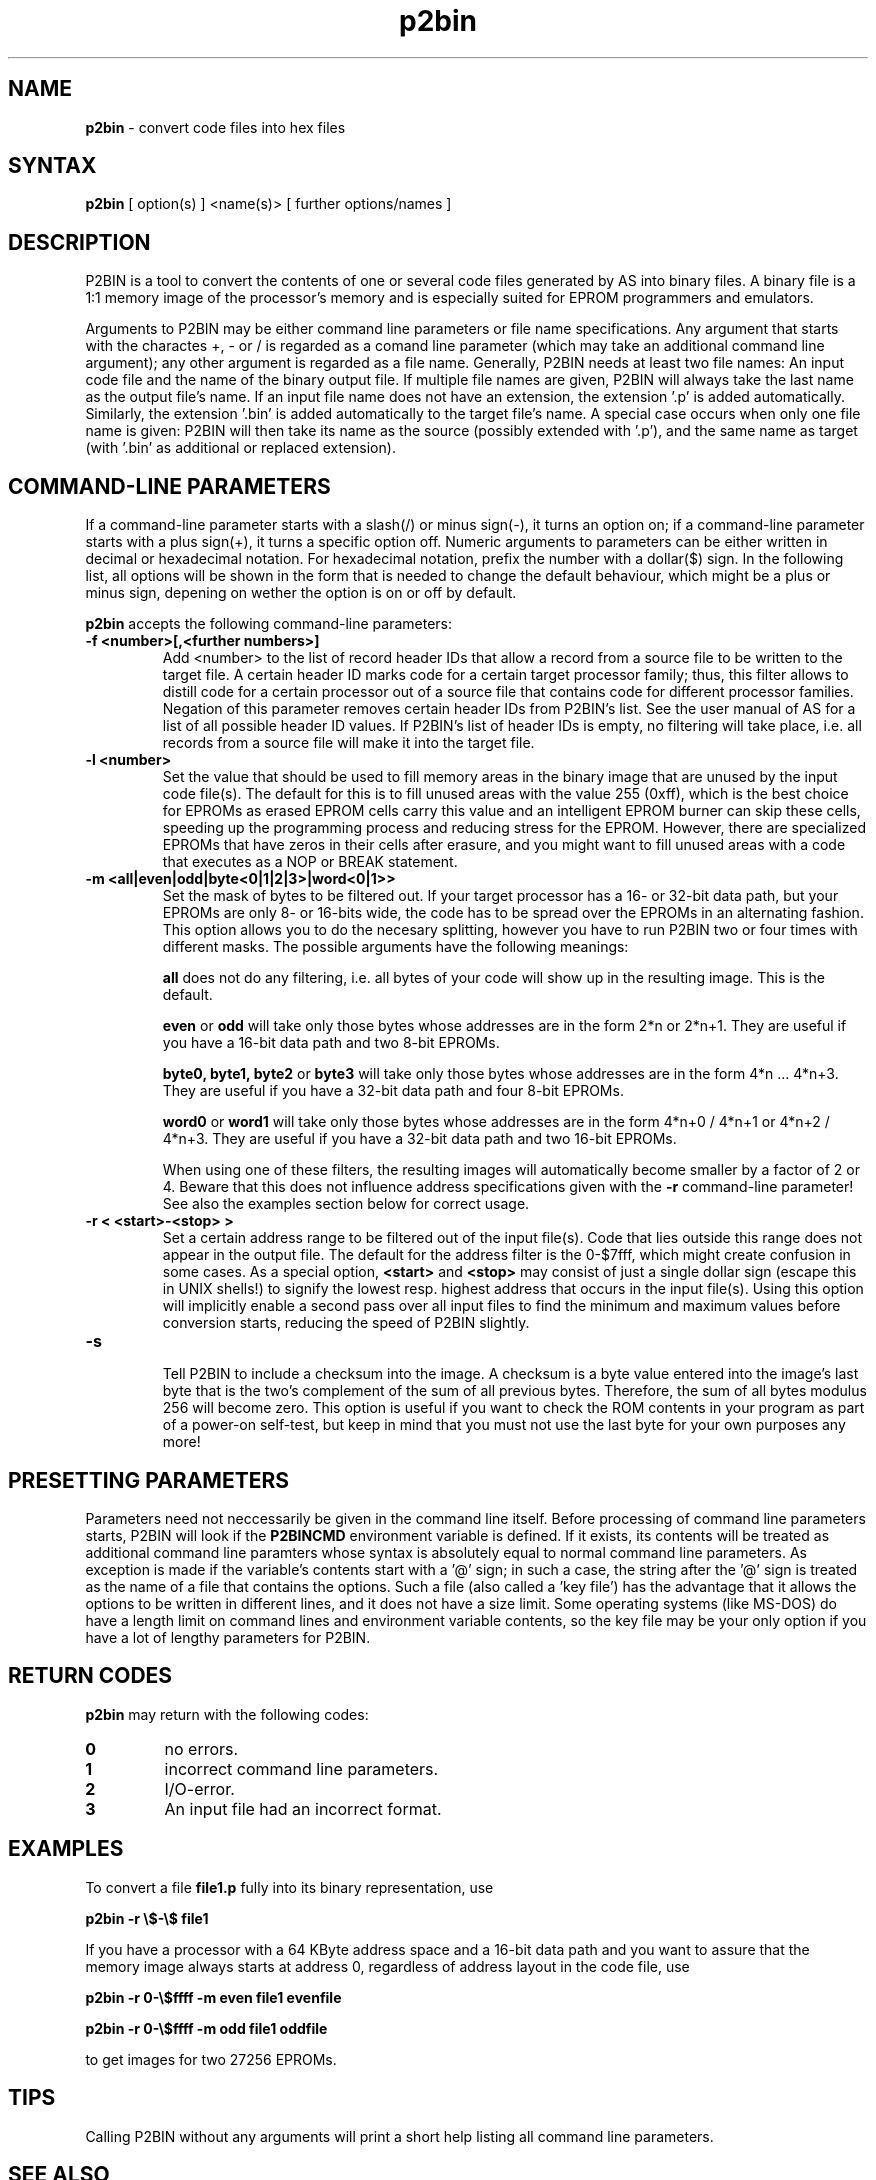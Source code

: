 .TH p2bin 1

.SH NAME
.B p2bin
\- convert code files into hex files

.SH SYNTAX
.B p2bin
[ option(s) ] <name(s)> [ further options/names ]

.SH DESCRIPTION

P2BIN is a tool to convert the contents of one or several code files
generated by AS into binary files.  A binary file is a 1:1 memory image 
of the processor's memory and is especially suited for EPROM programmers
and emulators.  

Arguments to P2BIN may be either command line parameters or file name
specifications.  Any argument that starts with the charactes +, - or
/ is regarded as a comand line parameter (which may take an
additional command line argument); any other argument is regarded as
a file name.  Generally, P2BIN needs at least two file names: An
input code file and the name of the binary output file.  If multiple
file names are given, P2BIN will always take the last name as the
output file's name.  If an input file name does not have an
extension, the extension '.p' is added automatically.  Similarly, the
extension '.bin' is added automatically to the target file's name.
A special case occurs when only one file name is given: P2BIN will
then take its name as the source (possibly extended with '.p'), and
the same name as target (with '.bin' as additional or replaced
extension).

.SH COMMAND-LINE PARAMETERS

If a command-line parameter starts with a slash(/) or minus sign(-),
it turns an option on; if a command-line parameter starts with a plus
sign(+), it turns a specific option off.  Numeric arguments to
parameters can be either written in decimal or hexadecimal notation. 
For hexadecimal notation, prefix the number with a dollar($) sign. 
In the following list, all options will be shown in the form that is
needed to change the default behaviour, which might be a plus or
minus sign, depening on wether the option is on or off by default.

.B p2bin
accepts the following command-line parameters:
.TP
.B -f <number>[,<further numbers>]
Add <number> to the list of record header IDs that allow a record
from a source file to be written to the target file.  A certain
header ID marks code for a certain target processor family; thus,
this filter allows to distill code for a certain processor out of a
source file that contains code for different processor families.
Negation of this parameter removes certain header IDs from P2BIN's
list.  See the user manual of AS for a list of all possible header ID
values.  If P2BIN's list of header IDs is empty, no filtering will
take place, i.e. all records from a source file will make it into the
target file.
.TP
.B -l <number>
Set the value that should be used to fill memory areas in the binary
image that are unused by the input code file(s).  The default for this
is to fill unused areas with the value 255 (0xff), which is the best choice 
for EPROMs as erased EPROM cells carry this value and an intelligent
EPROM burner can skip these cells, speeding up the programming process and
reducing stress for the EPROM.  However, there are specialized EPROMs that
have zeros in their cells after erasure, and you might want to fill unused
areas with a code that executes as a NOP or BREAK statement.  
.TP
.B -m <all|even|odd|byte<0|1|2|3>|word<0|1>>
Set the mask of bytes to be filtered out.  If your target processor has
a 16- or 32-bit data path, but your EPROMs are only 8- or 16-bits wide,
the code has to be spread over the EPROMs in an alternating fashion.
This option allows you to do the necesary splitting, however you have
to run P2BIN two or four times with different masks.  The possible arguments
have the following meanings:

.B all
does not do any filtering, i.e. all bytes of your code will show up in the
resulting image.  This is the default.

.B even
or
.B odd
will take only those bytes whose addresses are in the form 2*n or 2*n+1.  They
are useful if you have a 16-bit data path and two 8-bit EPROMs.

.B byte0, byte1, byte2
or 
.B byte3
will take only those bytes whose addresses are in the form 4*n ... 4*n+3.
They are useful if you have a 32-bit data path and four 8-bit EPROMs.

.B word0
or
.B word1
will take only those bytes whose addresses are in the form 4*n+0 / 4*n+1
or 4*n+2 / 4*n+3.  They are useful if you have a 32-bit data path and two
16-bit EPROMs.

When using one of these filters, the resulting images will automatically
become smaller by a factor of 2 or 4.  Beware that this does not influence
address specifications given with the
.B -r
command-line parameter! See also the examples section below for correct
usage.
.TP
.B -r < <start>-<stop> >
Set a certain address range to be filtered out of the input file(s). 
Code that lies outside this range does not appear in the output file. 
The default for the address filter is the 0-$7fff, which might create
confusion in some cases.  As a special option,
.B <start>
and
.B <stop>
may consist of just a single dollar sign (escape this
in UNIX shells!) to signify the lowest resp. highest address that
occurs in the input file(s).  Using this option will implicitly
enable a second pass over all input files to find the minimum and
maximum values before conversion starts, reducing the speed of P2BIN
slightly.
.TP
.B -s

Tell P2BIN to include a checksum into the image.  A checksum is a byte
value entered into the image's last byte that is the two's complement of
the sum of all previous bytes.  Therefore, the sum of all bytes modulus
256 will become zero.  This option is useful if you want to check the
ROM contents in your program as part of a power-on self-test, but keep
in mind that you must not use the last byte for your own purposes any
more!

.SH PRESETTING PARAMETERS

Parameters need not neccessarily be given in the command line itself.  Before
processing of command line parameters starts, P2BIN will look if the
.B P2BINCMD
environment variable is defined.  If it exists, its contents will be
treated as additional command line paramters whose syntax is absolutely 
equal to normal command line parameters.  As exception is made if the 
variable's contents start with a '@' sign; in such a case, the string after
the '@' sign is treated as the name of a file that contains the options.
Such a file (also called a 'key file') has the advantage that it allows
the options to be written in different lines, and it does not have a size
limit.  Some operating systems (like MS-DOS) do have a length limit on 
command lines and environment variable contents, so the key file may be
your only option if you have a lot of lengthy parameters for P2BIN.

.SH RETURN CODES

.B p2bin
may return with the following codes:
.TP
.B 0
no errors.
.TP
.B 1
incorrect command line parameters.
.TP
.B 2
I/O-error.
.TP
.B 3
An input file had an incorrect format.

.SH EXAMPLES

To convert a file 
.B file1.p
fully into its binary representation, use
.PP
.B p2bin -r \e$-\e$ file1
.PP
If you have a processor with a 64 KByte address space and a 16-bit
data path and you want to assure that the memory image always starts
at address 0, regardless of address layout in the code file, use
.PP
.B p2bin -r 0-\e$ffff -m even file1
.B evenfile

.B p2bin -r 0-\e$ffff -m odd file1
.B oddfile
.PP
to get images for two 27256 EPROMs.

.SH TIPS

Calling P2BIN without any arguments will print a short help
listing all command line parameters.

.SH SEE ALSO

asl(1), plist(1), pbind(1), p2hex(1)

.SH HISTORY

P2BIN originally appeared as an AS tool in 1992, written in
Borland-Pascal, and was ported to C and UNIX in 1996.

.SH BUGS

Command line interpreters of some operating systems reserve some 
characters for their own use, so it might be necessary to give
command line parameters with certain tricks (e.g., with the help
of escape characters).

P2BIN does not have so far an opportunity to filter records by
target segment.  Instead, records that contain data for any other
segment than CODE are completely ignored.

.SH AUTHOR(S)

Alfred Arnold (a.arnold@kfa-juelich.de)

